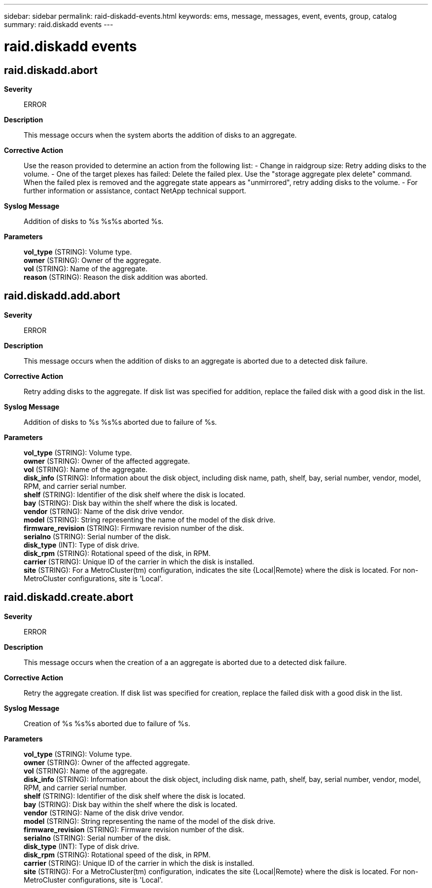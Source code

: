 ---
sidebar: sidebar
permalink: raid-diskadd-events.html
keywords: ems, message, messages, event, events, group, catalog
summary: raid.diskadd events
---

= raid.diskadd events
:toclevels: 1
:hardbreaks:
:nofooter:
:icons: font
:linkattrs:
:imagesdir: ./media/

== raid.diskadd.abort
*Severity*::
ERROR
*Description*::
This message occurs when the system aborts the addition of disks to an aggregate.
*Corrective Action*::
Use the reason provided to determine an action from the following list: - Change in raidgroup size: Retry adding disks to the volume. - One of the target plexes has failed: Delete the failed plex. Use the "storage aggregate plex delete" command. When the failed plex is removed and the aggregate state appears as "unmirrored", retry adding disks to the volume. - For further information or assistance, contact NetApp technical support.
*Syslog Message*::
Addition of disks to %s %s%s aborted %s.
*Parameters*::
*vol_type* (STRING): Volume type.
*owner* (STRING): Owner of the aggregate.
*vol* (STRING): Name of the aggregate.
*reason* (STRING): Reason the disk addition was aborted.

== raid.diskadd.add.abort
*Severity*::
ERROR
*Description*::
This message occurs when the addition of disks to an aggregate is aborted due to a detected disk failure.
*Corrective Action*::
Retry adding disks to the aggregate. If disk list was specified for addition, replace the failed disk with a good disk in the list.
*Syslog Message*::
Addition of disks to %s %s%s aborted due to failure of %s.
*Parameters*::
*vol_type* (STRING): Volume type.
*owner* (STRING): Owner of the affected aggregate.
*vol* (STRING): Name of the aggregate.
*disk_info* (STRING): Information about the disk object, including disk name, path, shelf, bay, serial number, vendor, model, RPM, and carrier serial number.
*shelf* (STRING): Identifier of the disk shelf where the disk is located.
*bay* (STRING): Disk bay within the shelf where the disk is located.
*vendor* (STRING): Name of the disk drive vendor.
*model* (STRING): String representing the name of the model of the disk drive.
*firmware_revision* (STRING): Firmware revision number of the disk.
*serialno* (STRING): Serial number of the disk.
*disk_type* (INT): Type of disk drive.
*disk_rpm* (STRING): Rotational speed of the disk, in RPM.
*carrier* (STRING): Unique ID of the carrier in which the disk is installed.
*site* (STRING): For a MetroCluster(tm) configuration, indicates the site {Local|Remote} where the disk is located. For non-MetroCluster configurations, site is 'Local'.

== raid.diskadd.create.abort
*Severity*::
ERROR
*Description*::
This message occurs when the creation of a an aggregate is aborted due to a detected disk failure.
*Corrective Action*::
Retry the aggregate creation. If disk list was specified for creation, replace the failed disk with a good disk in the list.
*Syslog Message*::
Creation of %s %s%s aborted due to failure of %s.
*Parameters*::
*vol_type* (STRING): Volume type.
*owner* (STRING): Owner of the affected aggregate.
*vol* (STRING): Name of the aggregate.
*disk_info* (STRING): Information about the disk object, including disk name, path, shelf, bay, serial number, vendor, model, RPM, and carrier serial number.
*shelf* (STRING): Identifier of the disk shelf where the disk is located.
*bay* (STRING): Disk bay within the shelf where the disk is located.
*vendor* (STRING): Name of the disk drive vendor.
*model* (STRING): String representing the name of the model of the disk drive.
*firmware_revision* (STRING): Firmware revision number of the disk.
*serialno* (STRING): Serial number of the disk.
*disk_type* (INT): Type of disk drive.
*disk_rpm* (STRING): Rotational speed of the disk, in RPM.
*carrier* (STRING): Unique ID of the carrier in which the disk is installed.
*site* (STRING): For a MetroCluster(tm) configuration, indicates the site {Local|Remote} where the disk is located. For non-MetroCluster configurations, site is 'Local'.
